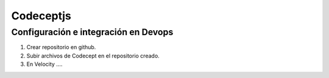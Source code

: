 Codeceptjs
==========

Configuración e integración en Devops
^^^^^^^^^^^^^^^^^^^^^^^^^^^^^^^^^^^^^

1. Crear repositorio en github.
2. Subir archivos de Codecept en el repositorio creado.
3. En Velocity ....
